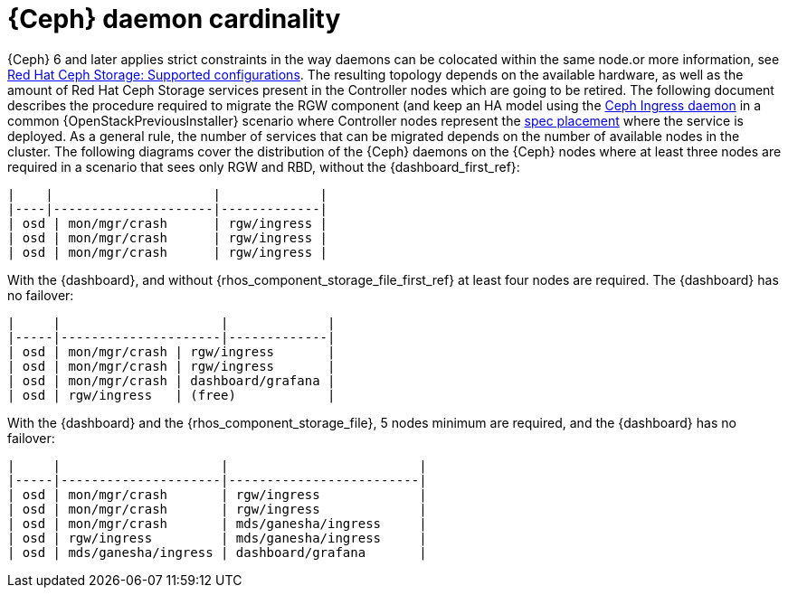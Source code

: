 [id="ceph-daemon-cardinality_{context}"]

= {Ceph} daemon cardinality

{Ceph} 6 and later applies strict constraints in the way daemons can be colocated within the same node.or more information, see link:https://access.redhat.com/articles/1548993[Red Hat Ceph Storage: Supported configurations]. The resulting topology depends on the available hardware, as well as the amount of Red Hat Ceph Storage services present in the Controller nodes which are going to be retired. The following document describes the procedure required to migrate the RGW component (and keep an HA model using the https://docs.ceph.com/en/latest/cephadm/services/rgw/#high-availability-service-for-rgw[Ceph Ingress daemon] in a common {OpenStackPreviousInstaller} scenario where Controller nodes represent the
https://github.com/openstack/tripleo-ansible/blob/master/tripleo_ansible/roles/tripleo_cephadm/tasks/rgw.yaml#L26-L30[spec placement] where the service is deployed. As a general rule, the
number of services that can be migrated depends on the number of available nodes in the cluster. The following diagrams cover the distribution of the {Ceph} daemons on the {Ceph} nodes where at least three nodes are required in a scenario that sees only RGW and RBD, without the {dashboard_first_ref}:
//kgilliga: We probably shouldn't link to the opensource docs or to github in the downstream docs. I need to find a downstream equivalent or we should remove these links.

----
|    |                     |             |
|----|---------------------|-------------|
| osd | mon/mgr/crash      | rgw/ingress |
| osd | mon/mgr/crash      | rgw/ingress |
| osd | mon/mgr/crash      | rgw/ingress |
----

With the {dashboard}, and without {rhos_component_storage_file_first_ref} at least four nodes are required. The {dashboard} has no failover:

----
|     |                     |             |
|-----|---------------------|-------------|
| osd | mon/mgr/crash | rgw/ingress       |
| osd | mon/mgr/crash | rgw/ingress       |
| osd | mon/mgr/crash | dashboard/grafana |
| osd | rgw/ingress   | (free)            |
----

With the {dashboard} and the {rhos_component_storage_file}, 5 nodes minimum are required, and the {dashboard} has no failover:

----
|     |                     |                         |
|-----|---------------------|-------------------------|
| osd | mon/mgr/crash       | rgw/ingress             |
| osd | mon/mgr/crash       | rgw/ingress             |
| osd | mon/mgr/crash       | mds/ganesha/ingress     |
| osd | rgw/ingress         | mds/ganesha/ingress     |
| osd | mds/ganesha/ingress | dashboard/grafana       |
----
